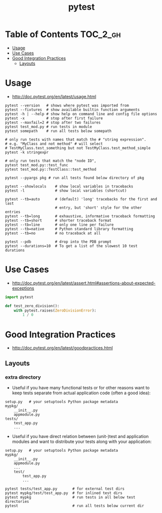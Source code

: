 #+TITLE: pytest

* Table of Contents :TOC_2_gh:
 - [[#usage][Usage]]
 - [[#use-cases][Use Cases]]
 - [[#good-integration-practices][Good Integration Practices]]
   - [[#layouts][Layouts]]

* Usage
- http://doc.pytest.org/en/latest/usage.html

#+BEGIN_SRC shell
  pytest --version   # shows where pytest was imported from
  pytest --fixtures  # show available builtin function arguments
  pytest -h | --help # show help on command line and config file options
  pytest -x          # stop after first failure
  pytest --maxfail=2 # stop after two failures
  pytest test_mod.py # run tests in module
  pytest somepath    # run all tests below somepath

  # only run tests with names that match the # "string expression".
  # e.g. "MyClass and not method" # will select
  # TestMyClass.test_something but not TestMyClass.test_method_simple
  pytest -k stringexpr

  # only run tests that match the "node ID",
  pytest test_mod.py::test_func
  pytest test_mod.py::TestClass::test_method

  pytest --pyargs pkg # run all tests found below directory of pkg
#+END_SRC

#+BEGIN_SRC shell
  pytest --showlocals    # show local variables in tracebacks
  pytest -l              # show local variables (shortcut)

  pytest --tb=auto       # (default) 'long' tracebacks for the first and last
                         # entry, but 'short' style for the other entries
  pytest --tb=long       # exhaustive, informative traceback formatting
  pytest --tb=short      # shorter traceback format
  pytest --tb=line       # only one line per failure
  pytest --tb=native     # Python standard library formatting
  pytest --tb=no         # no traceback at all

  pytest --pdb           # drop into the PDB prompt
  pytest --durations=10  # To get a list of the slowest 10 test durations
#+END_SRC

* Use Cases
- http://doc.pytest.org/en/latest/assert.html#assertions-about-expected-exceptions

#+BEGIN_SRC python
  import pytest

  def test_zero_division():
      with pytest.raises(ZeroDivisionError):
          1 / 0
#+END_SRC

* Good Integration Practices
- http://doc.pytest.org/en/latest/goodpractices.html
** Layouts
*** extra directory
- Useful if you have many functional tests or for other reasons want to keep tests separate from actual application code (often a good idea):
#+BEGIN_EXAMPLE
  setup.py   # your setuptools Python package metadata
  mypkg/
      __init__.py
      appmodule.py
  tests/
      test_app.py
      ...
#+END_EXAMPLE

- Useful if you have direct relation between (unit-)test and application modules and want to distribute your tests along with your application:
#+BEGIN_EXAMPLE
  setup.py   # your setuptools Python package metadata
  mypkg/
      __init__.py
      appmodule.py
      ...
      test/
          test_app.py
          ...
#+END_EXAMPLE

#+BEGIN_SRC shell
  pytest tests/test_app.py       # for external test dirs
  pytest mypkg/test/test_app.py  # for inlined test dirs
  pytest mypkg                   # run tests in all below test directories
  pytest                         # run all tests below current dir
#+END_SRC
